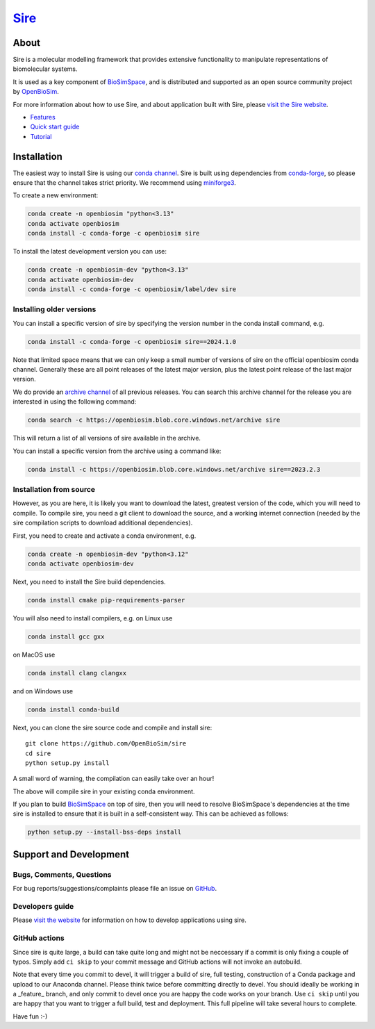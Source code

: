 ======================================
`Sire <https://sire.openbiosim.org>`__
======================================

.. image:: https://github.com/openbiosim/sire/workflows/Build/badge.svg
   :target: https://github.com/openbiosim/sire/actions?query=workflow%3ABuild
   :alt: Build status

.. image:: https://anaconda.org/openbiosim/sire/badges/downloads.svg
   :target: https://anaconda.org/openbiosim/sire
   :alt: Downloads

.. image:: https://img.shields.io/badge/License-GPL%20v3-blue.svg
   :target: https://www.gnu.org/licenses/gpl-3.0.en.html
   :alt: License

About
=====

Sire is a molecular modelling framework that provides extensive
functionality to manipulate representations of biomolecular systems.

It is used as a key component of `BioSimSpace <https://biosimspace.org>`__,
and is distributed and supported as an open source community project by
`OpenBioSim <https://openbiosim.org>`__.

For more information about how to use Sire, and about application
built with Sire, please `visit the Sire website <https://sire.openbiosim.org>`__.

* `Features <https://sire.openbiosim.org/features.html>`__
* `Quick start guide <https://sire.openbiosim.org/quickstart/index.html>`__
* `Tutorial <https://sire.openbiosim.org/tutorial/index.html>`__

Installation
============

The easiest way to install Sire is using our `conda channel <https://anaconda.org/openbiosim/repo>`__.
Sire is built using dependencies from `conda-forge <https://conda-forge.org/>`__,
so please ensure that the channel takes strict priority. We recommend using
`miniforge3 <https://github.com/conda-forge/miniforge#miniforge3>`__.

To create a new environment:

.. code-block:: bash

    conda create -n openbiosim "python<3.13"
    conda activate openbiosim
    conda install -c conda-forge -c openbiosim sire

To install the latest development version you can use:

.. code-block:: bash

    conda create -n openbiosim-dev "python<3.13"
    conda activate openbiosim-dev
    conda install -c conda-forge -c openbiosim/label/dev sire

Installing older versions
-------------------------

You can install a specific version of sire by specifying the version number
in the conda install command, e.g.

.. code-block:: bash

    conda install -c conda-forge -c openbiosim sire==2024.1.0

Note that limited space means that we can only keep a small number of
versions of sire on the official openbiosim conda channel. Generally
these are all point releases of the latest major version, plus the latest
point release of the last major version.

We do provide an
`archive channel <https://openbiosim.blob.core.windows.net/archive/index.html>`__
of all previous releases. You can search this archive channel for the
release you are interested in using the following command:

.. code-block:: bash

    conda search -c https://openbiosim.blob.core.windows.net/archive sire

This will return a list of all versions of sire available in the archive.

You can install a specific version from the archive using a command like:

.. code-block:: bash

    conda install -c https://openbiosim.blob.core.windows.net/archive sire==2023.2.3

Installation from source
------------------------

However, as you are here, it is likely you want to download the latest,
greatest version of the code, which you will need to compile. To compile
sire,
you need a git client to download the source, and a working internet connection
(needed by the sire compilation scripts to download additional dependencies).

First, you need to create and activate a conda environment, e.g.

.. code-block:: bash

    conda create -n openbiosim-dev "python<3.12"
    conda activate openbiosim-dev

Next, you need to install the Sire build dependencies.

.. code-block:: bash

    conda install cmake pip-requirements-parser

You will also need to install compilers, e.g. on Linux use

.. code-block:: bash

    conda install gcc gxx

on MacOS use

.. code-block:: bash

    conda install clang clangxx

and on Windows use

.. code-block:: bash

    conda install conda-build

Next, you can clone the sire source code and compile and install sire::

    git clone https://github.com/OpenBioSim/sire
    cd sire
    python setup.py install

A small word of warning, the compilation can easily take over an hour!

The above will compile sire in your existing conda environment.

If you plan to build `BioSimSpace <https://github.com/openbiosim/biosimspace>`__
on top of sire, then you will need to resolve BioSimSpace's dependencies at
the time sire is installed to ensure that it is built in a self-consistent way.
This can be achieved as follows:

.. code-block:: bash

    python setup.py --install-bss-deps install

Support and Development
=======================

Bugs, Comments, Questions
-------------------------
For bug reports/suggestions/complaints please file an issue on
`GitHub <http://github.com/OpenBioSim/sire/issues>`__.

Developers guide
----------------
Please `visit the website <https://sire.openbiosim.org>`__ for information on how to
develop applications using sire.

GitHub actions
--------------
Since sire is quite large, a build can take quite long and might not be neccessary
if a commit is only fixing a couple of typos. Simply add ``ci skip``
to your commit message and GitHub actions will not invoke an autobuild.

Note that every time you commit to devel, it will trigger a build of sire,
full testing, construction of a Conda package and upload to our Anaconda
channel. Please think twice before committing directly to devel. You should
ideally be working in a _feature_ branch, and only commit to devel once you are
happy the code works on your branch. Use ``ci skip`` until you are happy that
you want to trigger a full build, test and deployment. This full pipeline will
take several hours to complete.

Have fun :-)
